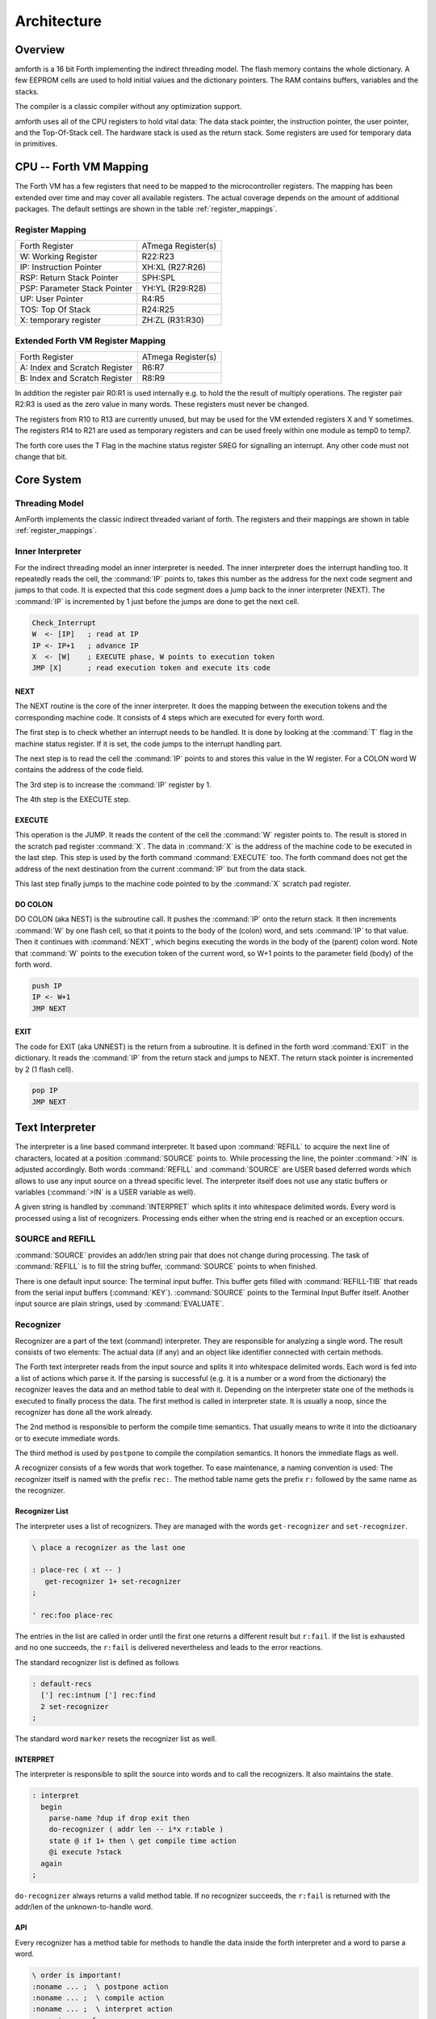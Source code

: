 ============
Architecture
============

Overview
--------

amforth is a 16 bit Forth implementing the indirect threading
model. The flash memory contains the whole dictionary. A few EEPROM
cells are used to hold initial values and the dictionary pointers.
The RAM contains buffers, variables and the stacks.

The compiler is a classic compiler without any optimization
support.

amforth uses all of the CPU registers to hold vital data: The
data stack pointer, the instruction pointer, the user pointer, and
the Top-Of-Stack cell. The hardware stack is used as the return
stack. Some registers are used for temporary data in primitives.

CPU -- Forth VM Mapping
-----------------------

The Forth VM has a few registers that need to be mapped to the
microcontroller registers. The mapping has been extended over time
and may cover all available registers. The actual coverage depends
on the amount of additional packages. The default settings are shown
in the table :ref:`register_mappings`.

.. _register_mappings:

Register Mapping
................

+------------------------------+--------------------+
| Forth Register               | ATmega Register(s) |
+------------------------------+--------------------+
| W: Working Register          | R22:R23            |
+------------------------------+--------------------+
| IP: Instruction Pointer      | XH:XL (R27:R26)    |
+------------------------------+--------------------+
| RSP: Return Stack Pointer    | SPH:SPL            |
+------------------------------+--------------------+
| PSP: Parameter Stack Pointer | YH:YL (R29:R28)    |
+------------------------------+--------------------+
| UP: User Pointer             | R4:R5              |
+------------------------------+--------------------+
| TOS: Top Of Stack            | R24:R25            |
+------------------------------+--------------------+
| X: temporary register        | ZH:ZL (R31:R30)    |
+------------------------------+--------------------+

Extended Forth VM Register Mapping
..................................

+------------------------------+--------------------+
| Forth Register               | ATmega Register(s) |
+------------------------------+--------------------+
| A: Index and Scratch Register| R6:R7              |
+------------------------------+--------------------+
| B: Index and Scratch Register| R8:R9              |
+------------------------------+--------------------+

In addition the register pair R0:R1 is used internally e.g. to
hold the the result of multiply operations. The register pair R2:R3
is used as the zero value in many words. These registers must never
be changed.

The registers from R10 to R13 are currently unused, but may be
used for the VM extended registers X and Y sometimes. The
registers R14 to R21 are used as temporary registers and can be used
freely within one module as temp0 to temp7.

The forth core uses the
T Flag in the machine status register SREG for signalling
an interrupt. Any other code must not change that bit.

Core System
-----------

Threading Model
...............

AmForth implements the classic indirect threaded variant of
forth. The registers and their mappings are shown in table
:ref:`register_mappings`.

.. _Inner Interpreter:

Inner Interpreter
.................

For the indirect threading model an inner interpreter is
needed. The inner interpreter does the interrupt handling too.
It repeatedly reads the cell, the :command:`IP` points to, takes this number
as the address for the next code segment and jumps to that code.
It is expected that this code segment does a jump back to the
inner interpreter (NEXT). The :command:`IP` is incremented by 1 just before
the jumps are done to get the next cell.

.. code-block:: none

   Check_Interrupt
   W  <- [IP]   ; read at IP
   IP <- IP+1   ; advance IP
   X  <- [W]    ; EXECUTE phase, W points to execution token
   JMP [X]      ; read execution token and execute its code

NEXT
~~~~

The NEXT routine is the core of the inner interpreter. It does the
mapping between the execution tokens and the corresponding machine
code. It consists of 4 steps which are executed for every forth word.

The first step is to check whether an interrupt needs to
be handled. It is done by looking at the :command:`T`
flag in the machine status register. If it is set, the code jumps
to the interrupt handling part.

The next step is to read the cell the :command:`IP` points to and
stores this value in the W register. For a COLON word
W contains the address of the code field.

The 3rd step is to increase the :command:`IP` register by 1.

The 4th step is the EXECUTE step.


EXECUTE
~~~~~~~

This operation is the JUMP.  It reads the content of the cell the
:command:`W` register points to. The result is stored in the scratch pad
register :command:`X`. The data in :command:`X` is the address of the machine code to be
executed in the last step. This step is used by the forth command
:command:`EXECUTE` too. The forth command does not get the address
of the next destination from the current :command:`IP` but from the data stack.

This last step finally jumps to the machine code pointed to
by the :command:`X` scratch pad register.


DO COLON
~~~~~~~~

DO COLON (aka NEST) is the subroutine call. It pushes the
:command:`IP` onto the return stack. It then increments :command:`W`
by one flash cell, so that it points to the body of the (colon) word,
and sets :command:`IP` to that value. Then it continues with
:command:`NEXT`, which begins executing the words in the body
of the (parent) colon word. Note that :command:`W` points to
the execution token of the current word, so W+1 points to the
parameter field (body) of the forth word.

.. code-block:: none

  push IP
  IP <- W+1
  JMP NEXT

EXIT
~~~~

The code for EXIT (aka UNNEST) is the return from a subroutine.
It is defined in the forth word :command:`EXIT` in the dictionary.
It reads the :command:`IP` from the return stack and jumps to NEXT. The return
stack pointer is incremented by 2 (1 flash cell).

.. code-block:: none

  pop IP
  JMP NEXT


Text Interpreter
----------------

The interpreter is a line based command interpreter. It based upon :command:`REFILL`
to acquire the next line of characters, located at a position :command:`SOURCE` points to.
While processing the line, the pointer :command:`>IN` is adjusted accordingly. Both
words :command:`REFILL` and :command:`SOURCE` are USER based deferred words which
allows to use any input source on a thread specific level. The interpreter itself
does not use any static buffers or variables (:command:`>IN` is a USER variable as well).

A given string is handled by :command:`INTERPRET` which splits it
into whitespace delimited words. Every word is processed using a list of
recognizers. Processing ends either when the string end is reached or an exception occurs.

SOURCE and REFILL
.................

:command:`SOURCE` provides an addr/len string pair that does not change
during processing. The task of :command:`REFILL` is to fill the string
buffer, :command:`SOURCE` points to when finished.

There is one default input source: The terminal input buffer. This buffer gets filled with
:command:`REFILL-TIB` that reads from the serial input buffers (:command:`KEY`).
:command:`SOURCE` points to the Terminal Input Buffer itself.
Another input source are plain strings, used by :command:`EVALUATE`.

.. _Recognizers:

Recognizer
..........

Recognizer are a part of the text (command) interpreter.
They are responsible for analyzing a single word. The
result consists of two elements: The actual data (if any)
and an object like identifier connected with certain methods.

.. digraph:: Recognizer
   :inline:

   "Interpret" -> "Get Next Word"
   "Get Next Word" -> "Do Recognizer" [label="Got one"]
   "Get Next Word" -> "End" [label="No More Words"];
   "Do Recognizer" -> "Check State"
   "Check State" -> "Compile" [label="Compile"];
   "Check State" -> "Execute" [label="Interpret"];
   "Compile" -> "Get Next Word"
   "Execute" -> "Get Next Word"

The Forth text interpreter reads from the input source 
and splits it into whitespace delimited words. Each word
is fed into a list of actions which parse it. If the
parsing is successful (e.g. it is a number or a word from
the dictionary) the recognizer leaves the data and
an method table to deal with it. Depending on the
interpreter state one of the methods is executed to
finally process the data. The first method is called
in interpreter state. It is usually a noop, since
the recognizer has done all the work already.

The 2nd method is responsible to perform the compile
time semantics. That usually means to write it into
the dictioanary or to execute immediate words.

The third method is used by ``postpone`` to compile the
compilation semantics. It honors the immediate flags as well.

A recognizer consists of a few words that work together.
To ease maintenance, a naming convention is used: The
recognizer itself is named with the prefix ``rec:``. The
method table name gets the prefix ``r:`` followed by
the same name as the recognizer.

Recognizer List
~~~~~~~~~~~~~~~

The interpreter uses a list of recognizers. They are managed
with the words ``get-recognizer`` and ``set-recognizer``.

.. code-block:: forth

   \ place a recognizer as the last one

   : place-rec ( xt -- )
      get-recognizer 1+ set-recognizer
   ;

   ' rec:foo place-rec

The entries in the list are called in order until the first 
one returns a different result but ``r:fail``. If the list
is exhausted and no one succeeds, the ``r:fail`` is delivered
nevertheless and leads to the error reactions.

The standard recognizer list is defined as follows

.. code-block:: forth

   : default-recs
     ['] rec:intnum ['] rec:find  
     2 set-recognizer
   ;

The standard word ``marker`` resets the recognizer list as well.

INTERPRET
~~~~~~~~~

The interpreter is responsible to split the source into words
and to call the recognizers. It also maintains the state.

.. code-block:: forth

   : interpret
     begin
       parse-name ?dup if drop exit then
       do-recognizer ( addr len -- i*x r:table )
       state @ if 1+ then \ get compile time action
       @i execute ?stack
     again
   ;

``do-recognizer`` always returns a valid method table. If no
recognizer succeeds, the ``r:fail`` is returned with the addr/len
of the unknown-to-handle word.



API
~~~

Every recognizer has a method table for methods to handle the
data inside the forth interpreter and a word to parse a word.

.. code-block:: forth
   
   \ order is important!
   :noname ... ;  \ postpone action
   :noname ... ;  \ compile action
   :noname ... ;  \ interpret action
   recognizer: r:foo

   : rec:foo ( addr len -- i*x r:foo | r:fail ) ... ;

The word ``rec:foo`` is the actual recognizer. It analyzes the
string it gets. There are two results possible: Either the word
is recognized and the address of the method table is returned
or a failure information is generated which is actually a predefined
method table named ``r:fail``.

The calling parameters to ``rec:foo`` are the address and the length 
of a word in RAM. The recognizer must not change it. The result 
(i*x) is the parsed and converted data and the method table to 
deal with it.

There is a standard method table that does not require
additional data (i*x is empty) and which is used to communicate
the "not-recognized" information: ``r:fail``. Its method
table entries throw the exception -13 if called.

Other pre-defined method tables are ``r:intnum`` to deal with single 
cell numeric data, ``r:intdnum`` to work with double cell numerics and 
``r:find`` to execute, compile and postpone execution tokens from the 
dictionary.

The words in the method tables get the output of the recognizer as input 
on the data stack. They are excpected to consume them during their work.

Default (Fail)
~~~~~~~~~~~~~~

This is a special system level recognizer. It is
never called, its method table (r:fail) is used 
as both a error flag and for the final error 
actions. Its methods get the addr/len of a single 
word. They consume it by printing the string and 
throwing an exception when called. The effect is 
to get back to the command prompt if catched 
inside the ``quit`` loop.

.. code-block:: forth

   :noname type -13 throw ; dup dup
   recognizer: r:fail

   \ this definition is never used actually
   : rec:fail ( addr len -- r:fail)
     2drop r:fail
   ;

NUMBER
~~~~~~

The number recognizer identifies numeric data in both
single and double precision. Depending on the actual
data width, two different methods tables are returned.

The postpone action follows the standard definitions with
not allowing to postpone numbers. Instead the number is
printed and an exception is thrown.

.. code-block:: forth

   :noname . -48 throw ;
   ' literal
   ' noop
   recognizer: r:intnum

   :noname d. -48 throw ;
   ' 2literal
   ' noop
   recognizer: r:intdnum

   : rec:intnum ( addr len -- n r:intnum | d r:intdnum | r:fail )
     number if
      1 = if r:intnum exit then
      r:intdnum exit
     then
     r:fail
   ;


FIND
~~~~

This recognizer tries to find the word in the dictionary. If
sucessful, the execution token and the flags are returned. The
method table contains words to execute and correctly deal with
immediate words for compiling and postponing.

.. code-block:: forth

   :noname 0< if  postpone [compile] then , ; ,
   :noname 0< if , exit then execute ; ,
   :noname drop execute ; ,
   recognizer: r:find

   : rec:find ( addr len -- XT flags r:find | r:fail )
     find-name ?dup if
       r:find exit
     then 
     r:fail 
   ;
  
Stacks
------

Data Stack
..........

The data stack uses the CPU register pair :command:`YH:YL` as its data
pointer. The Top-Of-Stack element (TOS) is in a register pair.
Compared to a straight forward implementation this approach saves
code space and gives higher execution speed (approx 10-20%). Saving even
more stack elements does not really provide a greater benefit (much more
code and only little speed enhancements).

The data stack starts at a configurable distance
below the return stack (RAMEND) and grows
downward.

Return Stack
............

The Return Stack is the hardware stack of the
controller. It is managed with push/pop
assembler instructions. The default return stack
starts at RAMEND and grows downward.

Interrupts
----------

Amforth routes the low level interrupts into the
forth inner interpreter. The inner interpreter
switches the execution to a predefined word if an
interrupt occurs. When that word finishes execution,
the interrupted word is continued. The interrupt
handlers are completely normal forth colon words
without any stack effect. They do not get interrupted
themselves.


The processing of interrupts takes place in two steps:
The first one is the low level part.
It is called whenever an interrupt occurs. The code
is the same for all interrupts. It takes the number
of the interrupt from its vector address and stores
this in a RAM cell. Then the low level ISR sets the
:command:`T` flag in the status register of the controller
and returns with :command:`RET`.

The second step does the inner interpreter.
It checks the T-flag every time it is entered and,
if it is set, it switches to interrupt
handling at forth level. This approach has a penalty
of 1 CPU cycle for checking and skipping the branch
instruction to the isr forth code if no interrupt
occurred.

If an interrupt is detected, the forth VM clears the
T-flag and continues with the word :command:`ISR-EXEC`.
This word reads the currently active interrupt number and calls
the associated execution token.  When this word is finished,
the word :command:`ISR-END` is called. This word clears
the interrupt flag for the controller (:command:`RETI`).

This interrupt processing has two advantages: There are
no lost interrupts (the controller itself disables interrupts
within interrupts and re-transmits newly discovered interrupts
afterwards) and it is possible to use standard forth words
to deal with any kind of interrupts.

Interrupts from some hardware sources (e.g. the usart)
need to be cleared from the Interrupt Service Routine.
If this is not done within the ISR, the interrupt
is re-triggered immediately after the ISR returned control.

The downside is a relatively long latency since the the
forth VM has to be synchronized with the interrupt handling
code in order to use normal colon words as ISR. This penalty
is usually small since only words in assembly can cause the
delay.

.. digraph:: InnerInterpreter

   "COLD" -> "Execute Word"
   "Execute Word" -> "T Flag Set?";
   "T Flag Set?" -> "Clear T Flag" [label="Yes"];
   "T Flag Set?" -> "Get Next XT" [label="No"];
   "Get Next XT" -> "Execute Word";
   "Clear T Flag" -> "Next XT is ISR_EXEC";
   "Next XT is ISR_EXEC" -> "Execute Word";

.. seealso:: :ref:`Interrupt Service Routine`
   :ref:`Interrupt Critical Section`

Multitasking
------------

amforth does not implement multitasking directly. It
provides the basic functionality however. Within IO
words the deferred word
:command:`PAUSE` is called whenever possible. This word is
initialized to do nothing (:command:`NOOP`).

.. _ExceptionTable:

Exceptions
----------

Amforth uses and supports exceptions as specified in the
ANS wordset. It provides the :command:`CATCH`
and :command:`THROW` commands. The outermost catch
frame is located at the interpreter level in the word
:command:`QUIT`. If an exception with a negative value is
catched, :command:`QUIT` will print a message with this
number and and re-start itself. Positive values silently
restart :command:`QUIT`.

The next table lists the exceptions, amforth uses itself.

+-----------+---------------------+---------------+
| Exception |         Meaning     | Thrown in     |
+-----------+---------------------+---------------+
|    -1     |  silent abort       | ABORT         |
+-----------+---------------------+---------------+
|    -2     |  abort with message | ABORT"        |
+-----------+---------------------+---------------+
|    -4     |  stack underflow    | ?STACK        |
+-----------+---------------------+---------------+
|   -13     |  undefined word     | rec-notfound, |
|           |                     | tick          |
+-----------+---------------------+---------------+
|   -16     |  Invalid word       | (create)      |
+-----------+---------------------+---------------+
|   -50     |  search order       | PREVIOUS      |
|           |  exhausted          |               |
+-----------+---------------------+---------------+

User Area
---------

The User Area is a special RAM storage area. It
contains the USER variables and the User deferred
definitions. Access is based upon the value of the
user pointer UP. It can be changed with the word
:command:`UP!` and read with :command:`UP@`
. The UP itself is stored in a register pair.

The size of the user area is determined by the size the system
itself uses plus a configurable number at compile time. For self
defined tasks this user supplied number can be changed for task
local variables.

The first USER area is located at the first data address
(usually RAMSTART).

.. _userarea:

+--------------------------+-----------------------------+
| Address offset (bytes)   | Purpose                     |
+--------------------------+-----------------------------+
| 0                        | Multitasker Status          |
+--------------------------+-----------------------------+
| 2                        | Multitasker Follower        |
+--------------------------+-----------------------------+
| 4                        | RP0                         |
+--------------------------+-----------------------------+
| 6                        | SP0                         |
+--------------------------+-----------------------------+
| 8                        | SP (used by multitasker)    |
+--------------------------+-----------------------------+
| 10                       | HANDLER (exception handling)|
+--------------------------+-----------------------------+
| 12                       | BASE (number conversion)    |
+--------------------------+-----------------------------+
| 14                       | EMIT (deferred)             |
+--------------------------+-----------------------------+
| 16                       | EMIT? (deferred)            |
+--------------------------+-----------------------------+
| 18                       | KEY (deferred)              |
+--------------------------+-----------------------------+
| 20                       | KEY? (deferred)             |
+--------------------------+-----------------------------+
| 22                       | SOURCE (deferred)           |
+--------------------------+-----------------------------+
| 24                       | >IN                         |
+--------------------------+-----------------------------+
| 26                       | REFILL (deferred)           |
+--------------------------+-----------------------------+

The User Area is used to provide task local
information. Without an active multitasker it
contains the starting values for the stackpointers,
the deferred words for terminal IO, the BASE
variable and the exception handler.

The multitasker uses the first 2 cells to store the
status and the link to the next entry in the task
list. In that situation the user area is/can be seen
as the task control block.

Beginning with release 3.7 the USER area has been split
into two parts. The first one called system user area contains
all the variables described above. The second one is the application
user area that contains all variables defined with the USER command.
The default application user area is empty and by default of size zero.

Word Lists and Environment Queries
----------------------------------

Word lists and environment queries are implemented using the
same structure. The word list identifier is
a EEPROM address that holds the name field address of the
first word in the word list.

Environment queries are normal colon words. They are called within
:command:`environment?` and leave there results at the data
stack.

:command:`find-name` (und :command:`find` for counted strings)
uses an array of word list identifiers to search for the word.
This list can be accessed with :command:`get-order` as well.

Wordlist Header
...............

Wordlists are implemented as a single linked list. The list entry
consists of 4 elements:

* Name Field (NF) (variable length, at least 2 flash cells).
* Link Field (LF) (1 flash cell), points to the NFA of the
  next element.
* Execution Token (XT) (1 flash cell)
* Parameter Field (Body) (variable length)

The wording is some mixture of old style fig-forth and
the more modern variants. The order makes it possible
to implement the list iterators (:command:`search-wordlist`
and :command:`show-wordlist`) is a straight forward way.

The name field itself is a structure containing the flags,
the length information in the first flash cell
and the characters of the word name in a packed format afterwards.

The anchor of any wordlist points to the name field address of the
first element. The last element has a zero link field content. The
lists are created from lower addresses to higher ones, the links go
from higher addresses backwards to lower ones.

Memories
--------

Flash
.....

The flash memory is divided into 4 sections. The
first section, starting at address 0, contains the
interrupt vector table for the low level interrupt
handling and a character string with the name of the
controller in plain text.

The 2nd section contains the low level interrupt
handling routines. The interrupt handler is very
closely tied to the inner interpreter. It is located
near the first section to use the faster relative
jump instructions.

The 3rd section is the first part of the dictionary.
Nearly all colon words are located here. New words
are appended to this section. This section is filled
with FFFF cells when flashing the controller
initially. The current write pointer is the DP
pointer.

The last section is identical to the boot loader
section of the ATmegas. It is also known as the NRWW
area. Here is the heart of amforth: The inner
interpreter and most of the words coded in assembly
language.

FLASH Structure Overview
~~~~~~~~~~~~~~~~~~~~~~~~

.. _flashstructure:

.. figure:: images/flash-structure.*
   :width: 50%

   Default Flash Structure

The reason for this split is a technical one: to
work with a dictionary in flash the controller needs
to write to the flash. The ATmega architecture
provides a mechanism called self-programming by
using a special instruction and a rather complex
algorithm. This instruction only works in the boot
loader/NRWW section. amforth uses this instruction
in the word I!. Due to the fact that the self
programming is a lot more then only a simple
instruction, amforth needs most of the forth core
system to achieve it. A side effect is that amforth
cannot co-exist with classic boot loaders. If a
particular boot loader provides an API to enable
applications to call the flash write operation,
amforth can be restructured to use it. Currently
only very few and seldom used boot loaders exist that
enable this feature.

Atmegas can have more than 64 KB Flash. This
requires more than a 16 bit address, which is more
than the cell size. For one type of those bigger
atmegas there will be an solution with 16 bit cell
size: Atmega128 Controllers. They can use the whole
address range with an interpretation trick: The flash
addresses are in fact not byte addresses but word
addresses. Since amforth does not deal with bytes
but cells it is possible to use the whole address
range with a 16 bit cell. The Atmegas with 128
KBytes Flash operate slightly slower since the
address interpretation needs more code to access the
flash (both read and write). The source code uses
assembly macros to hide the differences.

An alternative approach to place the elements in the flash shows picture
. Here all code goes into the RWW section. This layout definitely needs a
routine in the NRWW section that provides a cell level flash write functionality.
The usual boot loaders do not have such an runtime accessible API, only the
DFU boot loader from atmel found on some USB enabled controllers does.

Alternative FLASH Structure
~~~~~~~~~~~~~~~~~~~~~~~~~~~

.. _flash2structure:

.. figure:: images/flash2-structure.*
   :width: 50%

   Alternative Flash Structure

The unused flash area beyond 0x1FFFF is not directly accessible for amforth.
It could be used as a block device.

Flash Write
...........

The word performing the actual flash write
operation is :command:`I!`
(i-store). This word takes the value and the
address of a single cell to be written to flash
from the data stack. The address is a word
address, not a byte address!

The flash write strategy follows Atmel's
appnotes. The first step is turning off all
interrupts. Then the affected flash page is read
into the flash page buffer. While doing the
copying a check is performed whether a flash
erase cycle is needed. The flash erase can be
avoided if no bit is turned from 0 to 1. Only if
a bit is switched from 0 to 1 must a flash page
erase operation be done. In the fourth step the
new flash data is written and the flash is set
back to normal operation and the interrupt flag
is restored. The whole process takes a few
milliseconds.

This write strategy ensures that the flash has
minimal flash erase cycles while extending the
dictionary. In addition it keeps the forth
system simple since it does not need to deal
with page sizes or RAM based buffers for
dictionary operations.

EEPROM
------

The built-in EEPROM contains vital dictionary
pointer and other persistent data. They need only a
few EEPROM cells. The remaining space is available
for user programs. The easiest way to use the EEPROM 
is a :command:`VALUE`. There intended design
pattern (read often, write seldom) is like that for
the typical EEPROM usage. More information about
values can be found in the recipe :ref:`Values`.

Another use for EEPROM cells is to hold execution
tokens. The default system uses this for the turnkey
vector. This is an EEPROM variable that reads and
executes the XT at runtime. It is based on the
DEFER/IS standard. To define a deferred word in the
EEPROM use the Edefer definition word. The standard
word IS is used to put a new XT into it.

Low level space management is done through the the
EHERE variable. This is not a forth value but a EEPROM
based variable. To read the current value an
:command:`@e` operation must be used, changes are written
back with :command:`!e`. It contains the highest EEPROM address
currently allocated. The name is based on the DP variable,
which points to the highest dictionary address.

RAM
---

The RAM address space is divided into three
sections: the first 32 addresses are the CPU
registers. Above come the IO registers and extended
IO registers and finally the RAM itself.

amforth needs very little RAM space for its
internal data structures. The biggest part are the
buffers for the terminal IO. In general RAM is managed
with the words :command:`VARIABLE` and
:command:`ALLOT`.

Forth defines a few transient buffer regions for various purposes.
The most important is PAD, the scratch buffer. It is located 100 bytes
above the current HERE and goes to upper addresses. The Pictured Numeric
Output is just at PAD and grows downward. The word WORD uses the area above
HERE as it's buffer to store the just recognized word from SOURCE.

.. _ramfigure:

.. figure:: images/ram-structure.*
   :width: 50%

   Ram Structure

:ref:`ramfigure` shows an RAM layout that can be used on systems
without external RAM. All elements are located within the internal
memory pool.

.. _ram2figure:

.. figure:: images/ram2-structure.*
   :width: 50%

   Alternative RAM Structure

Another layout, that makes the external RAM easily available is shown in
:ref:`ram2figure`. Here are the stacks at the beginning of the internal RAM and the
data space region. All other buffers grow directly into the external data space. From
an application point of view there is not difference but a speed penalty when
working with external RAM instead of internal.


With amforth all three sections can be accessed
using their RAM addresses. That makes it quite easy
to work with words like :command:`C@`. The word :command:`!`
implements a LSB byte order: The lower part of the
cell is stored at the lower address.

For the RAM there is the word :command:`Rdefer`
which defines a deferred word, placed in RAM. As a
special case there is the word :command:`Udefer`
, which sets up a deferred word in the user area. To
put an XT into them the word :command:`IS`
is used. This word is smart enough to distinguish
between the various Xdefer definitions.

DOES>
-----

:command:`DOES>` is used to change the runtime
action of a word that :command:`create`
has already defined.

Its working is described best using a
simple example: defining a constant. The standard
word :command:`constant` does exactly the
same.

.. code-block:: console

  > : con create , does> @i ;
   ok
  > 42 con answer
   ok
  > answer .
   42 ok

The first command creates a new command :command:`con`. With
it a new word gets defined, in this example :command:`answer`.
:command:`con` calls :command:`create`, that parses the source
buffer and creates a wordlist entry :command:`answer`.  After that,
within :command:`con` the top-of-stack element (42) is compiled into
the newly defined word. The :command:`does>` changes the
runtime of the newly defined word :command:`answer` to the code
that follows :command:`does>`.

:command:`does>` is an immediate word. That means, it is not compiled
into the new word (con) but executed. This compile time action creates
a small data structure similar to the wordlist entry for a noname: word.
The address of this data structure is an execution token. This execution
token replaces the standard XT that :command:`create` has already
written for words that are defined using :command:`con`. This
leads inevitably to a flash erase cycle.
